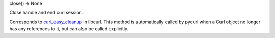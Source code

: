 close() -> None

Close handle and end curl session.

Corresponds to `curl_easy_cleanup`_ in libcurl. This method is
automatically called by pycurl when a Curl object no longer has any
references to it, but can also be called explicitly.

.. _curl_easy_cleanup:
    https://curl.haxx.se/libcurl/c/curl_easy_cleanup.html

